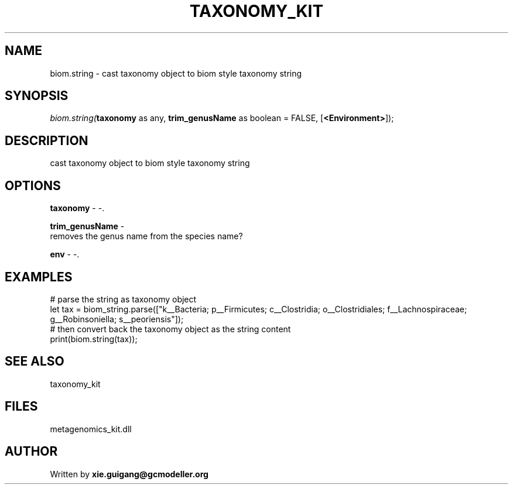 .\" man page create by R# package system.
.TH TAXONOMY_KIT 4 2000-1月 "biom.string" "biom.string"
.SH NAME
biom.string \- cast taxonomy object to biom style taxonomy string
.SH SYNOPSIS
\fIbiom.string(\fBtaxonomy\fR as any, 
\fBtrim_genusName\fR as boolean = FALSE, 
[\fB<Environment>\fR]);\fR
.SH DESCRIPTION
.PP
cast taxonomy object to biom style taxonomy string
.PP
.SH OPTIONS
.PP
\fBtaxonomy\fB \fR\- -. 
.PP
.PP
\fBtrim_genusName\fB \fR\- 
 removes the genus name from the species name?
. 
.PP
.PP
\fBenv\fB \fR\- -. 
.PP
.SH EXAMPLES
.PP
# parse the string as taxonomy object
 let tax = biom_string.parse(["k__Bacteria; p__Firmicutes; c__Clostridia; o__Clostridiales; f__Lachnospiraceae; g__Robinsoniella; s__peoriensis"]);
 # then convert back the taxonomy object as the string content
 print(biom.string(tax));
.PP
.SH SEE ALSO
taxonomy_kit
.SH FILES
.PP
metagenomics_kit.dll
.PP
.SH AUTHOR
Written by \fBxie.guigang@gcmodeller.org\fR
